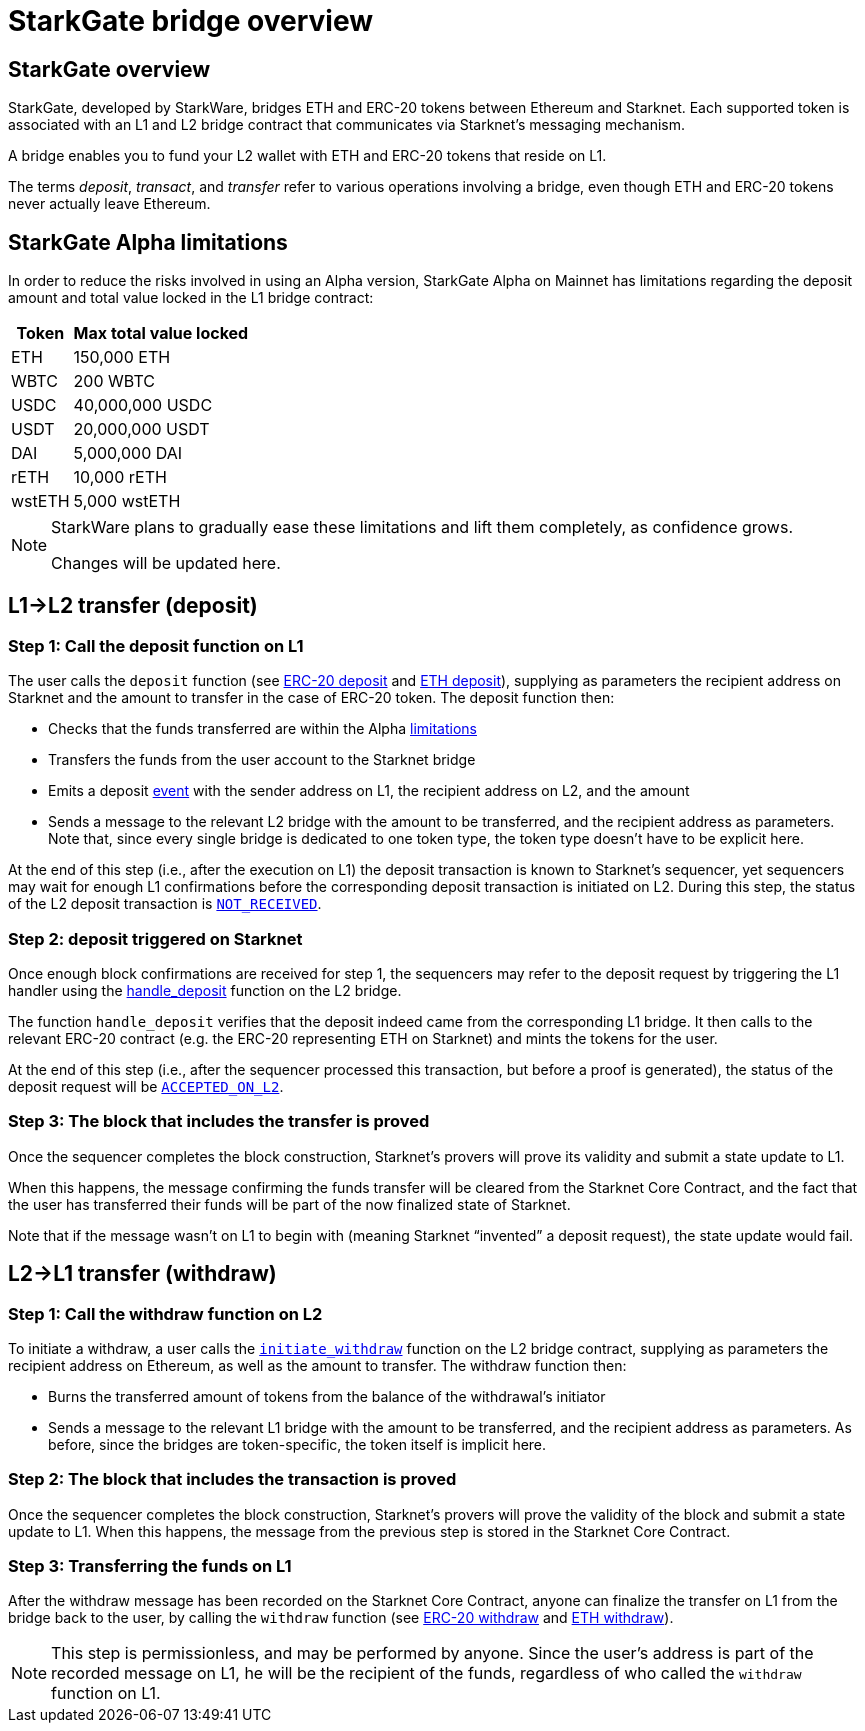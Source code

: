 [id="starkgate_token_bridge"]
= StarkGate bridge overview

== StarkGate overview

StarkGate, developed by StarkWare, bridges ETH and ERC-20 tokens between Ethereum and Starknet. Each supported token is associated with an L1 and L2 bridge contract that communicates via Starknet's messaging mechanism.

A bridge enables you to fund your L2 wallet with ETH and ERC-20 tokens that reside on L1.

The terms _deposit_, _transact_, and _transfer_ refer to various operations involving a bridge, even though ETH and ERC-20 tokens never actually leave Ethereum.

[id="starkgate_alpha_limitations"]
== StarkGate Alpha limitations

In order to reduce the risks involved in using an Alpha version, StarkGate Alpha on Mainnet has limitations regarding the deposit amount and total value locked in the L1 bridge contract:

[%autowidth.stretch,stripes=even]
|===
| Token | Max total value locked

| ETH
| 150,000 ETH

| WBTC
| 200 WBTC

| USDC
| 40,000,000 USDC

| USDT
| 20,000,000 USDT

| DAI
| 5,000,000 DAI

| rETH
| 10,000 rETH

| wstETH
| 5,000 wstETH

|===

[NOTE]
====
StarkWare plans to gradually ease these limitations and lift them completely, as confidence grows.

Changes will be updated here.
====

[id="l1l2_transfer_deposit"]
== L1→L2 transfer (deposit)

[id="step_1_call_the_deposit_function_on_l1"]
=== Step 1: Call the deposit function on L1

The user calls the `deposit` function (see https://github.com/starkware-libs/starkgate-contracts/blob/28f4032b101003b2c6682d753ea61c86b732012c/src/starkware/starknet/apps/starkgate/solidity/StarknetERC20Bridge.sol#L10[ERC-20 deposit] and https://github.com/starkware-libs/starkgate-contracts/blob/28f4032b101003b2c6682d753ea61c86b732012c/src/starkware/starknet/apps/starkgate/solidity/StarknetEthBridge.sol#L10[ETH deposit]), supplying as parameters the recipient address on Starknet and the amount to transfer in the case of ERC-20 token. The deposit function then:

* Checks that the funds transferred are within the Alpha xref:starkgate-bridge.adoc#starkgate_alpha_limitations[limitations]
* Transfers the funds from the user account to the Starknet bridge
* Emits a deposit https://github.com/starkware-libs/starkgate-contracts/blob/28f4032b101003b2c6682d753ea61c86b732012c/src/starkware/starknet/apps/starkgate/solidity/StarknetTokenBridge.sol#L101[event] with the sender address on L1, the recipient address on L2, and the amount
* Sends a message to the relevant L2 bridge with the amount to be transferred, and the recipient address as parameters. Note that, since every single bridge is dedicated to one token type, the token type doesn't have to be explicit here.

At the end of this step (i.e., after the execution on L1) the deposit transaction is known to Starknet's sequencer, yet sequencers may wait for enough L1 confirmations before the corresponding deposit transaction is initiated on L2. During this
step, the status of the L2 deposit transaction is xref:architecture_and_concepts:Network_Architecture/transaction-life-cycle.adocfe-cycle.adoc#not_received[`NOT_RECEIVED`].

[id="step_2_deposit_triggered_on_starknet"]
=== Step 2: deposit triggered on Starknet

Once enough block confirmations are received for step 1, the sequencers may refer to the deposit
request by triggering the L1 handler using the
https://github.com/starkware-libs/starkgate-contracts/blob/28f4032b101003b2c6682d753ea61c86b732012c/src/starkware/starknet/apps/starkgate/cairo/token_bridge.cairo#L135[handle_deposit] function on the L2 bridge.

The function `handle_deposit` verifies that the deposit indeed came from the corresponding L1 bridge. It then calls to the relevant ERC-20 contract (e.g. the ERC-20 representing ETH on Starknet) and mints the tokens for the user.

At the end of this step (i.e., after the sequencer processed this transaction, but before a proof is generated), the status of the deposit request will be xref:architecture_and_concepts:Network_Architecture/transaction-life-cycle.adoc-cycle.adoc#accepted_on_l2[`ACCEPTED_ON_L2`].

[id="step_3_the_block_that_includes_the_transfer_is_proved"]
=== Step 3: The block that includes the transfer is proved

Once the sequencer completes the block construction, Starknet's provers will prove its validity and submit a state update to L1.

When this happens, the message confirming the funds transfer will be cleared from the Starknet Core Contract, and the fact that the user has transferred their funds will be part of the now finalized state of Starknet.

Note that if the message wasn't on L1 to begin with (meaning Starknet "`invented`" a deposit request), the state update would fail.

[id="l2l1_transfer_withdraw"]
== L2→L1 transfer (withdraw)

[id="step_1_call_the_withdraw_function_on_l2"]
=== Step 1: Call the withdraw function on L2

To initiate a withdraw, a user calls the https://github.com/starkware-libs/starkgate-contracts/blob/28f4032b101003b2c6682d753ea61c86b732012c/src/starkware/starknet/apps/starkgate/cairo/token_bridge.cairo#L103[`initiate_withdraw`] function on the L2 bridge contract, supplying as parameters the recipient address on Ethereum, as well as the amount to transfer. The withdraw function then:

* Burns the transferred amount of tokens from the balance of the withdrawal's initiator
* Sends a message to the relevant L1 bridge with the amount to be transferred, and the recipient address as parameters. As before, since the bridges are token-specific, the token itself is implicit here.

[id="step_2_the_block_that_includes_the_transaction_is_proved"]
=== Step 2: The block that includes the transaction is proved

Once the sequencer completes the block construction, Starknet's provers will prove the validity of the block and submit a state update to L1. When this happens, the message from the previous step is stored in the Starknet Core Contract.

[id="step_3_transferring_the_funds_on_l1"]
=== Step 3: Transferring the funds on L1

After the withdraw message has been recorded on the Starknet Core Contract, anyone can finalize the transfer on L1 from the bridge back to the user, by calling the `withdraw` function (see https://github.com/starkware-libs/starkgate-contracts/blob/28f4032b101003b2c6682d753ea61c86b732012c/src/starkware/starknet/apps/starkgate/solidity/StarknetERC20Bridge.sol#L19[ERC-20 withdraw] and https://github.com/starkware-libs/starkgate-contracts/blob/28f4032b101003b2c6682d753ea61c86b732012c/src/starkware/starknet/apps/starkgate/solidity/StarknetEthBridge.sol#L16[ETH withdraw]).

[NOTE]
====
This step is permissionless, and may be performed by anyone. Since the user's address is part of the recorded message on L1, he will be the recipient of the funds, regardless of who called the `withdraw` function on L1.
====
